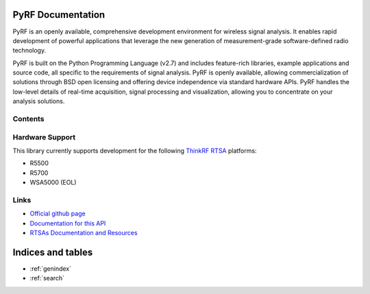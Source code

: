 
.. image:: pyrf_logo.png
   :alt: PyRF logo

PyRF Documentation
==================

PyRF is an openly available, comprehensive development environment for wireless signal analysis. It enables rapid development of powerful applications that leverage the new generation of measurement-grade software-defined radio technology.

PyRF is built on the Python Programming Language (v2.7) and includes feature-rich libraries, example applications and source code, all specific to the requirements of signal analysis. PyRF is openly available, allowing commercialization of solutions through BSD open licensing and offering device independence via standard hardware APIs. PyRF handles the low-level details of real-time acquisition, signal processing and visualization, allowing you to concentrate on your analysis solutions.


.. image:: PyRF-Block-Diagram1.png
   :alt: PyRF block diagram

Contents
----------------

   .. toctree::
      :maxdepth: 2

      usermanual
      reference
      examples
      changelog

Hardware Support
----------------

This library currently supports development for the following `ThinkRF RTSA`_ platforms:

* R5500
* R5700
* WSA5000 (EOL)

.. _ThinkRF RTSA: https://www.thinkrf.com/

Links
-----

* `Official github page <https://github.com/pyrf/pyrf>`_
* `Documentation for this API <http://www.pyrf.org>`_
* `RTSAs Documentation and Resources <http://www.thinkrf.com/resources>`_

Indices and tables
==================

* :ref:`genindex`
* :ref:`search`
